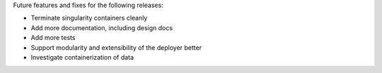 Future features and fixes for the following releases:

- Terminate singularity containers cleanly
- Add more documentation, including design docs
- Add more tests
- Support modularity and extensibility of the deployer better
- Investigate containerization of data
